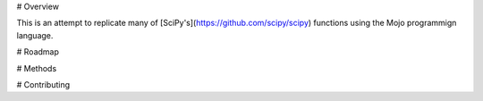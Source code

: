 # Overview 

This is an attempt to replicate many of [SciPy's](https://github.com/scipy/scipy) functions using the Mojo programmign language. 

# Roadmap 

# Methods

# Contributing